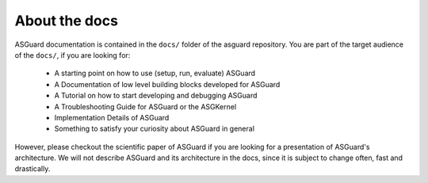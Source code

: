 ************************
About the docs
************************

ASGuard documentation is contained in the ``docs/``
folder of the asguard repository.
You are part of the target audience of the ``docs/``, if you are looking for:

    - A starting point on how to use (setup, run, evaluate) ASGuard
    - A Documentation of low level building blocks developed for ASGuard
    - A Tutorial on how to start developing and debugging ASGuard
    - A Troubleshooting Guide for ASGuard or the ASGKernel
    - Implementation Details of ASGuard
    - Something to satisfy your curiosity about ASGuard in general

However, please checkout the scientific paper of ASGuard
if you are looking for a presentation of ASGuard's architecture.
We will not describe ASGuard and its architecture in the docs, since
it is subject to change often, fast and drastically.




